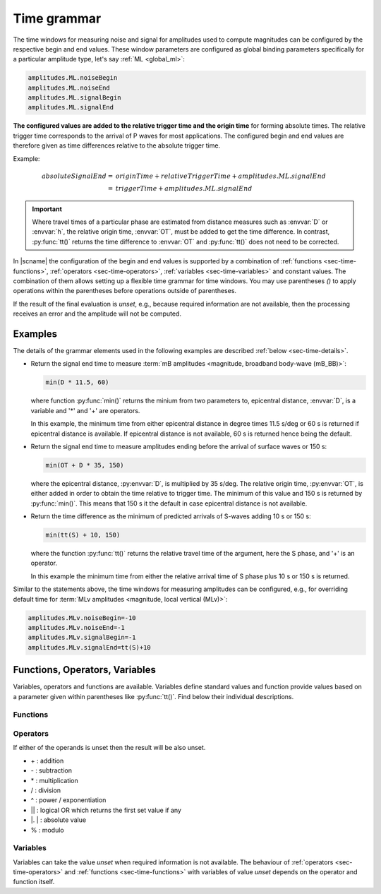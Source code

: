 .. _time-grammar:

************
Time grammar
************

The time windows for measuring noise and signal for amplitudes used to compute
magnitudes can be configured by the respective begin and end values. These
window parameters are configured as global binding parameters specifically for
a particular amplitude type, let's say :ref:`ML <global_ml>`:

.. code-block:: properties

   amplitudes.ML.noiseBegin
   amplitudes.ML.noiseEnd
   amplitudes.ML.signalBegin
   amplitudes.ML.signalEnd

**The configured values are added to the relative trigger time and the
origin time** for forming absolute times. The relative trigger time
corresponds to the arrival of P waves for most applications. The configured
begin and end values are therefore given as time differences relative to the
absolute trigger time.


Example:

.. math::

   absoluteSignalEnd =\ &originTime + relativeTriggerTime + amplitudes.ML.signalEnd \\
                     =\ &triggerTime + amplitudes.ML.signalEnd

.. important::

   Where travel times of a particular phase are estimated from distance
   measures such as :envvar:`D` or :envvar:`h`, the relative origin time,
   :envvar:`OT`, must be added to get the time difference. In contrast,
   :py:func:`tt()` returns the time difference to :envvar:`OT` and
   :py:func:`tt()` does not need to be corrected.

In |scname| the configuration of the begin and end values is supported by a
combination of :ref:`functions <sec-time-functions>`,
:ref:`operators <sec-time-operators>`, :ref:`variables <sec-time-variables>` and
constant values. The combination of them allows setting up a flexible time
grammar for time windows. You may use parentheses *()* to apply operations
within the parentheses before operations outside of parentheses.

If the result of the final evaluation is *unset*, e.g., because required
information are not available, then the processing receives an error and the
amplitude will not be computed.


Examples
========

The details of the grammar elements used in the following examples are
described :ref:`below <sec-time-details>`.

* Return the signal end time to measure :term:`mB amplitudes <magnitude,
  broadband body-wave (mB_BB)>`:

  .. code-block:: properties

     min(D * 11.5, 60)

  where function :py:func:`min()` returns the minium from two parameters to,
  epicentral distance, :envvar:`D`, is a variable and '\*' and '\+' are
  operators.

  In this example, the minimum time from either epicentral distance in degree
  times 11.5 s/deg or 60 s is returned if epicentral distance is available. If
  epicentral distance is not available, 60 s is returned hence being the default.

* Return the signal end time to measure amplitudes ending before the arrival of
  surface waves or 150 s:

  .. code-block:: properties

     min(OT + D * 35, 150)

  where the epicentral distance, :py:envvar:`D`, is multiplied by 35 s/deg. The
  relative origin time, :py:envvar:`OT`, is either added in order to obtain the
  time relative to trigger time.
  The minimum of this value and 150 s is returned by :py:func:`min()`. This
  means that 150 s it the default in case epicentral distance is not available.

* Return the time difference as the minimum of predicted arrivals of S-waves
  adding 10 s or 150 s:

  .. code-block:: properties

     min(tt(S) + 10, 150)

  where the function :py:func:`tt()` returns the relative travel time of the
  argument, here the S phase, and '\+' is an operator.

  In this example the minimum time from either the relative arrival time of S
  phase plus 10 s or 150 s is returned.

Similar to the statements above, the time windows for measuring amplitudes can
be configured, e.g., for overriding default time for :term:`MLv amplitudes
<magnitude, local vertical (MLv)>`:

.. code-block:: properties

   amplitudes.MLv.noiseBegin=-10
   amplitudes.MLv.noiseEnd=-1
   amplitudes.MLv.signalBegin=-1
   amplitudes.MLv.signalEnd=tt(S)+10


.. _sec-time-details:

Functions, Operators, Variables
===============================

Variables, operators and functions are available. Variables define standard
values and function provide values based on a parameter given within
parentheses like :py:func:`tt()`. Find below their individual descriptions.

.. _sec-time-functions:

Functions
---------

.. py:function:: max(arg1, arg2)

   Calculates the maximum of two values. If one value is unset then the other
   value is returned. If both values are unset then the result is unset, too.

   :param arg1: First value to consider
   :param arg2: Second value to consider

.. py:function:: min(arg1, arg2)

   Calculates the minimum of two values. If one value is unset then the other
   value is returned. If both values are unset then the result is unset, too.

   :param arg1: First value to consider
   :param arg2: Second value to consider


.. py:function:: tt(phase)

   Calculates the travel-time of the given phase **relative to the trigger time**.
   The result is unset if the travel time cannot be computed.

   :param phase: Phase name available with the define travel-time interface
                 and profile.


.. py:function:: arr(phase, acceptAll)

   Extracts the travel times of actually used arrivals **relative to the trigger
   time**. The arrivals with the given phase code must exist.

   :param phase: Phase code of the arrival. The arrival must exist and the
                 sensor location of the associated pick must match the sensor
                 location of the target object.
   :param acceptAll: Whether to accept all arrivals or only manually
                     revised arrivals. The default is 'true' if not
                     given. Allowed is either 'true' or 'false'. If
                     'true' is given, then either the evaluation mode
                     of the origin or the evaluation mode of the pick
                     must be 'manual'.


.. _sec-time-operators:

Operators
---------

If either of the operands is unset then the result will be also unset.

* \+ : addition
* \- : subtraction
* \* : multiplication
* \/ : division
* \^ : power / exponentiation
* \|\| : logical OR which returns the first set value if any
* \|. \| : absolute value
* \% : modulo


.. _sec-time-variables:

Variables
---------

Variables can take the value *unset* when required information is not available.
The behaviour of :ref:`operators <sec-time-operators>` and
:ref:`functions <sec-time-functions>` with variables of value *unset* depends
on the operator and function itself.

.. envvar:: OT

   Relative origin time as difference from origin to trigger
   (originTime - triggerTime). For most amplitude types, the
   trigger is the measured or the predicted arrival time of the P phase.

   Unit: ``s``

.. envvar:: D

   Unit: ``km``

   :term:`Epicentral distance <distance, epicentral>`

   Unit: ``deg``

.. envvar:: d, R

   :term:`Epicentral distance <distance, epicentral>`

   Unit: ``km``

.. envvar:: H

   :term:`Hypocentral distance <distance, hypocentral>`

   Unit: ``deg``

.. envvar:: h

   :term:`Hypocentral distance <distance, hypocentral>`

   Unit: ``km``

.. envvar:: Z

   :term:`origin` depth

   Unit: ``km``

